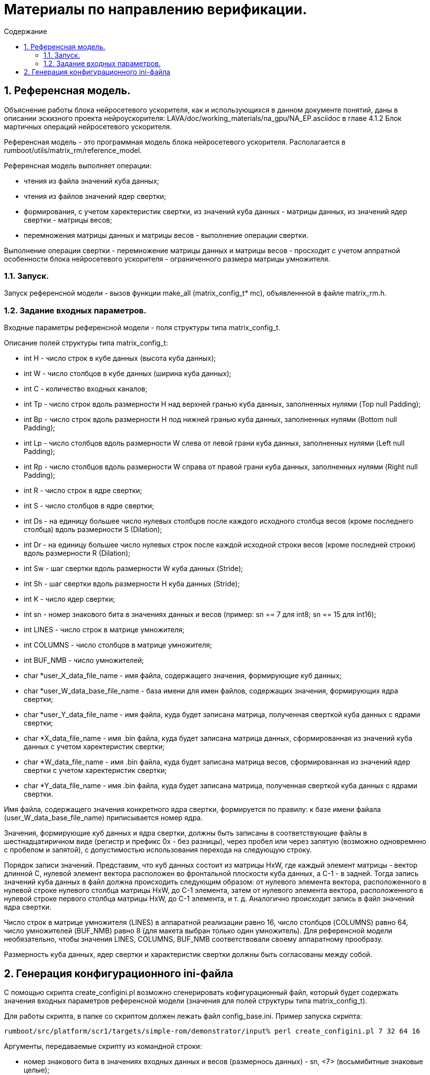 ifndef::wd[]
:docinfo:
:toc: macro
:toclevels: 3
:toc-title: Содержание
endif::[]

= Материалы по направлению верификации.

toc::[]
:sectnums:

== Референсная модель.

Объяснение работы блока нейросетевого ускорителя, как и использующихся в данном документе понятий, даны в описании эскизного проекта нейроускорителя: LAVA/doc/working_materials/na_gpu/NA_EP.asciidoc в главе 4.1.2 Блок мартичных операций нейросетевого ускорителя.

Референсная модель - это программная модель блока нейросетевого ускорителя. Располагается в rumboot/utils/matrix_rm/reference_model.

Референсная модель выполняет операции:

* чтения из файла значений куба данных;

* чтения из файлов значений ядер свертки;

* формирования, с учетом харектеристик свертки, из значений куба данных - матрицы данных, из значений ядер свертки - матрицы весов;

* перемножения матрицы данных и матрицы весов - выполнение операции свертки.

Выполнение операции свертки - перемножение матрицы данных и матрицы весов - просходит с учетом аппратной особенности блока нейросетевого ускорителя - ограниченного размера матрицы умножителя.

=== Запуск.

Запуск референсной модели - вызов функции make_all (matrix_config_t* mc), объявленнной в файле matrix_rm.h.

=== Задание входных параметров.

Входные параметры референсной модели - поля структуры типа matrix_config_t.

Описание полей структуры типа matrix_config_t:

* int H - число строк в кубе данных (высота куба данных);

* int W - число столбцов в кубе данных (ширина куба данных);

* int C - количество входных каналов;

* int Tp -  число строк вдоль размерности H над верхней гранью куба данных, заполненных нулями (Top null Padding);

* int Bp - число строк вдоль размерности H под нижней гранью куба данных, заполненных нулями (Bottom null Padding);

* int Lp - число столбцов вдоль размерности W слева от левой грани куба данных, заполненных нулями (Left null Padding);

* int Rp - число столбцов вдоль размерности W справа от правой грани куба данных, заполненных нулями (Right null Padding);

* int R - число строк в ядре свертки;

* int S - число столбцов в ядре свертки;

* int Ds - на единицу большее число нулевых столбцов после каждого исходного столбца весов (кроме последнего столбца) вдоль размерности S (Dilation);

* int Dr - на единицу большее число нулевых строк после каждой исходной строки весов (кроме последней строки) вдоль размерности R (Dilation);

* int Sw - шаг свертки вдоль размерности W куба данных (Stride);

* int Sh - шаг свертки вдоль размерности H куба данных (Stride);

* int K - число ядер свертки;

* int sn - номер знакового бита в значениях данных и весов (пример: sn == 7 для int8; sn == 15 для int16);

* int LINES - число строк в матрице умножителя;

* int COLUMNS - число столбцов в матрице умножителя;

* int BUF_NMB - число умножителей;

* char *user_X_data_file_name - имя файла, содержащего значения, формирующие куб данных;

* char *user_W_data_base_file_name - база имени для имен файлов, содержащих значения, формирующих ядра свертки;

* char *user_Y_data_file_name - имя файла, куда будет записана матрица, полученная сверткой куба данных с ядрами свертки;

* char *X_data_file_name - имя .bin файла, куда будет записана матрица данных, сформированная из значений куба данных с учетом харектеристик свертки;

* char *W_data_file_name - имя .bin файла, куда будет записана матрица весов, сформированная из значений ядер свертки с учетом харектеристик свертки;

* char *Y_data_file_name - имя .bin файла, куда будет записана матрица, полученная сверткой куба данных с ядрами свертки.

Имя файла, содержащего значения конкретного ядра свертки, формируется по правилу: к базе имени файала (user_W_data_base_file_name) приписывается номер ядра.

Значения, формирующие куб данных и ядра свертки, должны быть записаны в соответствующие файлы в шестнадцатиричном виде (регистр и префикс 0x - без разницы), через пробел или через запятую (возможно одновремнно с пробелом и запятой), с допустимостью использования перехода на следующую строку.

Порядок записи значений. Представим, что куб данных состоит из матрицы HxW, где каждый элемент матрицы - вектор длинной C, нулевой элемент вектора расположен во фронтальной плоскости куба данных, а C-1 - в задней. Тогда запись значений куба данных в файл должна происходить следующим образом: от нулевого элемента вектора, расположенного в нулевой строке нулевого столбца матрицы HxW, до C-1 элемента, затем от нулевого элемента вектора, расположенного в нулевой строке первого столбца матрицы HxW, до C-1 элемента, и т. д. Аналогично происходит запись в файл значений ядра свертки.

Число строк в матрице умножителя (LINES) в аппаратной реализации равно 16, число столбцов (COLUMNS) равно 64, число умножителей (BUF_NMB) равно 8 (для макета выбран только один умножитель). Для референсной модели необязательно, чтобы значения LINES, COLUMNS, BUF_NMB соответствовали своему аппаратному прообразу.

Размерность куба данных, ядер свертки и характеристик свертки должны быть согласованы между собой.

== Генерация конфигурационного ini-файла

С помощью скрипта create_configini.pl возможно сгенерировать кофигурационный файл, который будет содержать значения входных параметров референсной модели (значения для полей структуры типа matrix_config_t).

Для работы скрипта, в папке со скриптом должен лежать файл config_base.ini. Пример запуска скрипта:
----
rumboot/src/platform/scr1/targets/simple-rom/demonstrator/input% perl create_configini.pl 7 32 64 16 
----

Аргументы, передаваемые скрипту из командной строки:

* номер знакового бита в значениях входных данных и весов (размернось данных) - sn, <7> (восьмибитные знаковые целые);

* число строк в матрице данных - Hout*Wout, <32>;

* число столбцов в матрице данных - R*S*Cfootnote:[В описании эскизного проекта блока нейроускорителя приведена такая запись, но на самом деле, в этом произведении должны использоваться размерности ядра свертки с учетом растяжения (dilation), соответственно, приведенная выше запись будет верной только в случае коеффициентов растяжения Dr, Ds равных 1, в ином случае под R, S следует подразумевать Rdilated Sdilated.], <64>;

* число ядер свертки - K, <16>.

В результате работы скрипта будут получены:

* файл hwc, где записаны значения куба данных;

* файлы rsc_<номер ядра свертки>, где записаны значения соответствующих ядер свертки;

* файл config_ini, где записаны значения входных параметров референсной модели.

Аргументы, передаваемые скрипту из командной строки, выполняют роль граничных условий для подбора скриптом следующих значений входных параметров референсной модели:

* H, W, R, S, C.

Остальные значения входных параметров референсной модели копируются из файла config_base.ini.
